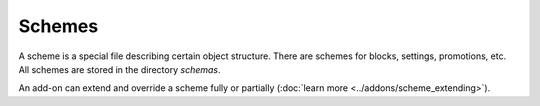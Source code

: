 *******
Schemes
*******

A scheme is a special file describing certain object structure. There are schemes for blocks, settings, promotions, etc. All schemes are stored in the directory *schemas*. 

An add-on can extend and override a scheme fully or partially (:doc:`learn more <../addons/scheme_extending>`).